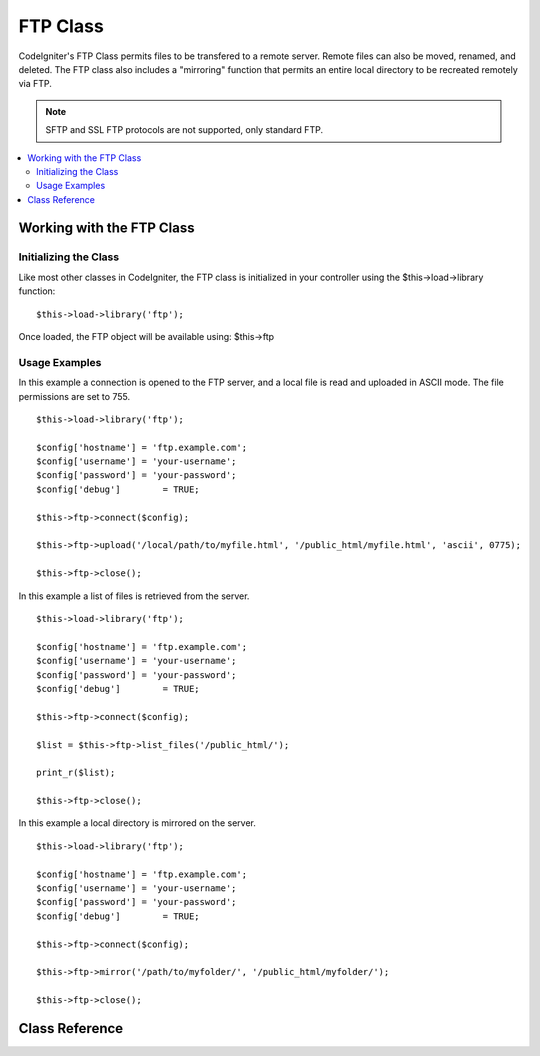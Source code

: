 #########
FTP Class
#########

CodeIgniter's FTP Class permits files to be transfered to a remote
server. Remote files can also be moved, renamed, and deleted. The FTP
class also includes a "mirroring" function that permits an entire local
directory to be recreated remotely via FTP.

.. note:: SFTP and SSL FTP protocols are not supported, only standard
	FTP.

.. contents::
  :local:

.. raw:: html

  <div class="custom-index container"></div>

**************************
Working with the FTP Class
**************************

Initializing the Class
======================

Like most other classes in CodeIgniter, the FTP class is initialized in
your controller using the $this->load->library function::

	$this->load->library('ftp');

Once loaded, the FTP object will be available using: $this->ftp

Usage Examples
==============

In this example a connection is opened to the FTP server, and a local
file is read and uploaded in ASCII mode. The file permissions are set to
755.
::

	$this->load->library('ftp');

	$config['hostname'] = 'ftp.example.com';
	$config['username'] = 'your-username';
	$config['password'] = 'your-password';
	$config['debug']	= TRUE;

	$this->ftp->connect($config);

	$this->ftp->upload('/local/path/to/myfile.html', '/public_html/myfile.html', 'ascii', 0775);

	$this->ftp->close();

In this example a list of files is retrieved from the server.
::

	$this->load->library('ftp');

	$config['hostname'] = 'ftp.example.com';
	$config['username'] = 'your-username';
	$config['password'] = 'your-password';
	$config['debug']	= TRUE;

	$this->ftp->connect($config);

	$list = $this->ftp->list_files('/public_html/');

	print_r($list);

	$this->ftp->close();

In this example a local directory is mirrored on the server.
::

	$this->load->library('ftp');

	$config['hostname'] = 'ftp.example.com';
	$config['username'] = 'your-username';
	$config['password'] = 'your-password';
	$config['debug']	= TRUE;

	$this->ftp->connect($config);

	$this->ftp->mirror('/path/to/myfolder/', '/public_html/myfolder/');

	$this->ftp->close();

***************
Class Reference
***************

.. php:class:: CI_FTP

	.. php:method:: connect([$config = array()])

		:param	array	$config: Connection values
		:returns:	TRUE on success, FALSE on failure
		:rtype:	bool

		Connects and logs into to the FTP server. Connection preferences are set
		by passing an array to the function, or you can store them in a config
		file.

		Here is an example showing how you set preferences manually::

			$this->load->library('ftp');

			$config['hostname'] = 'ftp.example.com';
			$config['username'] = 'your-username';
			$config['password'] = 'your-password';
			$config['port']     = 21;
			$config['passive']  = FALSE;
			$config['debug']    = TRUE;

			$this->ftp->connect($config);

		**Setting FTP Preferences in a Config File**

		If you prefer you can store your FTP preferences in a config file.
		Simply create a new file called the ftp.php, add the $config array in
		that file. Then save the file at *application/config/ftp.php* and it
		will be used automatically.

		**Available connection options**

		============== =============== =============================================================================
		Option name    Default value   Description
		============== =============== =============================================================================
		**hostname**   n/a             FTP hostname (usually something like: ftp.example.com)
		**username**   n/a             FTP username
		**password**   n/a             FTP password
		**port**       21              FTP server port number
		**debug**      FALSE           TRUE/FALSE (boolean): Whether to enable debugging to display error messages
		**passive**    TRUE            TRUE/FALSE (boolean): Whether to use passive mode
		============== =============== =============================================================================

	.. php:method:: upload($locpath, $rempath[, $mode = 'auto'[, $permissions = NULL]])

		:param	string	$locpath: Local file path
		:param	string	$rempath: Remote file path
		:param	string	$mode: FTP mode, defaults to 'auto' (options are: 'auto', 'binary', 'ascii')
		:param	int	$permissions: File permissions (octal)
		:returns:	TRUE on success, FALSE on failure
		:rtype:	bool

		Uploads a file to your server. You must supply the local path and the
		remote path, and you can optionally set the mode and permissions.
		Example::

			$this->ftp->upload('/local/path/to/myfile.html', '/public_html/myfile.html', 'ascii', 0775);

		If 'auto' mode is used it will base the mode on the file extension of the source file.

		If set, permissions have to be passed as an octal value.

	.. php:method:: download($rempath, $locpath[, $mode = 'auto'])

		:param	string	$rempath: Remote file path
		:param	string	$locpath: Local file path
		:param	string	$mode: FTP mode, defaults to 'auto' (options are: 'auto', 'binary', 'ascii')
		:returns:	TRUE on success, FALSE on failure
		:rtype:	bool

		Downloads a file from your server. You must supply the remote path and
		the local path, and you can optionally set the mode. Example::

			$this->ftp->download('/public_html/myfile.html', '/local/path/to/myfile.html', 'ascii');

		If 'auto' mode is used it will base the mode on the file extension of the source file.

		Returns FALSE if the download does not execute successfully
		(including if PHP does not have permission to write the local file).

	.. php:method:: rename($old_file, $new_file[, $move = FALSE])

		:param	string	$old_file: Old file name
		:param	string	$new_file: New file name
		:param	bool	$move: Whether a move is being performed
		:returns:	TRUE on success, FALSE on failure
		:rtype:	bool

		Permits you to rename a file. Supply the source file name/path and the new file name/path.
		::

			// Renames green.html to blue.html
			$this->ftp->rename('/public_html/foo/green.html', '/public_html/foo/blue.html');

	.. php:method:: move($old_file, $new_file)

		:param	string	$old_file: Old file name
		:param	string	$new_file: New file name
		:returns:	TRUE on success, FALSE on failure
		:rtype:	bool

		Lets you move a file. Supply the source and destination paths::

			// Moves blog.html from "joe" to "fred"
			$this->ftp->move('/public_html/joe/blog.html', '/public_html/fred/blog.html');

		.. note:: If the destination file name is different the file will be renamed.

	.. php:method:: delete_file($filepath)

		:param	string	$filepath: Path to file to delete
		:returns:	TRUE on success, FALSE on failure
		:rtype:	bool

		Lets you delete a file. Supply the source path with the file name.
		::

			 $this->ftp->delete_file('/public_html/joe/blog.html');

	.. php:method:: delete_dir($filepath)

		:param	string	$filepath: Path to directory to delete
		:returns:	TRUE on success, FALSE on failure
		:rtype:	bool

		Lets you delete a directory and everything it contains. Supply the
		source path to the directory with a trailing slash.

		.. important:: Be VERY careful with this method!
			It will recursively delete **everything** within the supplied path,
			including sub-folders and all files. Make absolutely sure your path
			is correct. Try using ``list_files()`` first to verify that your path is correct.

		::

			 $this->ftp->delete_dir('/public_html/path/to/folder/');

	.. php:method:: list_files([$path = '.'])

		:param	string	$path: Directory path
		:returns:	An array list of files or FALSE on failure
		:rtype:	array

		Permits you to retrieve a list of files on your server returned as an
		array. You must supply the path to the desired directory.
		::

			$list = $this->ftp->list_files('/public_html/');
			print_r($list);

	.. php:method:: mirror($locpath, $rempath)

		:param	string	$locpath: Local path
		:param	string	$rempath: Remote path
		:returns:	TRUE on success, FALSE on failure
		:rtype:	bool

		Recursively reads a local folder and everything it contains (including
		sub-folders) and creates a mirror via FTP based on it. Whatever the
		directory structure of the original file path will be recreated on the
		server. You must supply a source path and a destination path::

			 $this->ftp->mirror('/path/to/myfolder/', '/public_html/myfolder/');

	.. php:method:: mkdir($path[, $permissions = NULL])

		:param	string	$path: Path to directory to create
		:param	int	$permissions: Permissions (octal)
		:returns:	TRUE on success, FALSE on failure
		:rtype:	bool

		Lets you create a directory on your server. Supply the path ending in
		the folder name you wish to create, with a trailing slash.

		Permissions can be set by passing an octal value in the second parameter.
		::

			// Creates a folder named "bar"
			$this->ftp->mkdir('/public_html/foo/bar/', 0755);

	.. php:method:: chmod($path, $perm)

		:param	string	$path: Path to alter permissions for
		:param	int	$perm: Permissions (octal)
		:returns:	TRUE on success, FALSE on failure
		:rtype:	bool

		Permits you to set file permissions. Supply the path to the file or
		directory you wish to alter permissions on::

			// Chmod "bar" to 755
			$this->ftp->chmod('/public_html/foo/bar/', 0755);

	.. php:method:: changedir($path[, $suppress_debug = FALSE])

		:param	string	$path: Directory path
		:param	bool	$suppress_debug: Whether to turn off debug messages for this command
		:returns:	TRUE on success, FALSE on failure
		:rtype:	bool

		Changes the current working directory to the specified path.

		The ``$suppress_debug`` parameter is useful in case you want to use this method
		as an ``is_dir()`` alternative for FTP.

	.. php:method:: close()

		:returns:	TRUE on success, FALSE on failure
		:rtype:	bool

		Closes the connection to your server. It's recommended that you use this
		when you are finished uploading.